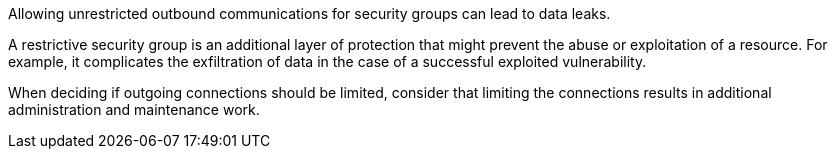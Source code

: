 Allowing unrestricted outbound communications for security groups can lead to
data leaks.

A restrictive security group is an additional layer of protection that might
prevent the abuse or exploitation of a resource. For example, it complicates the
exfiltration of data in the case of a successful exploited vulnerability.

When deciding if outgoing connections should be limited, consider that limiting
the connections results in additional administration and maintenance work.

